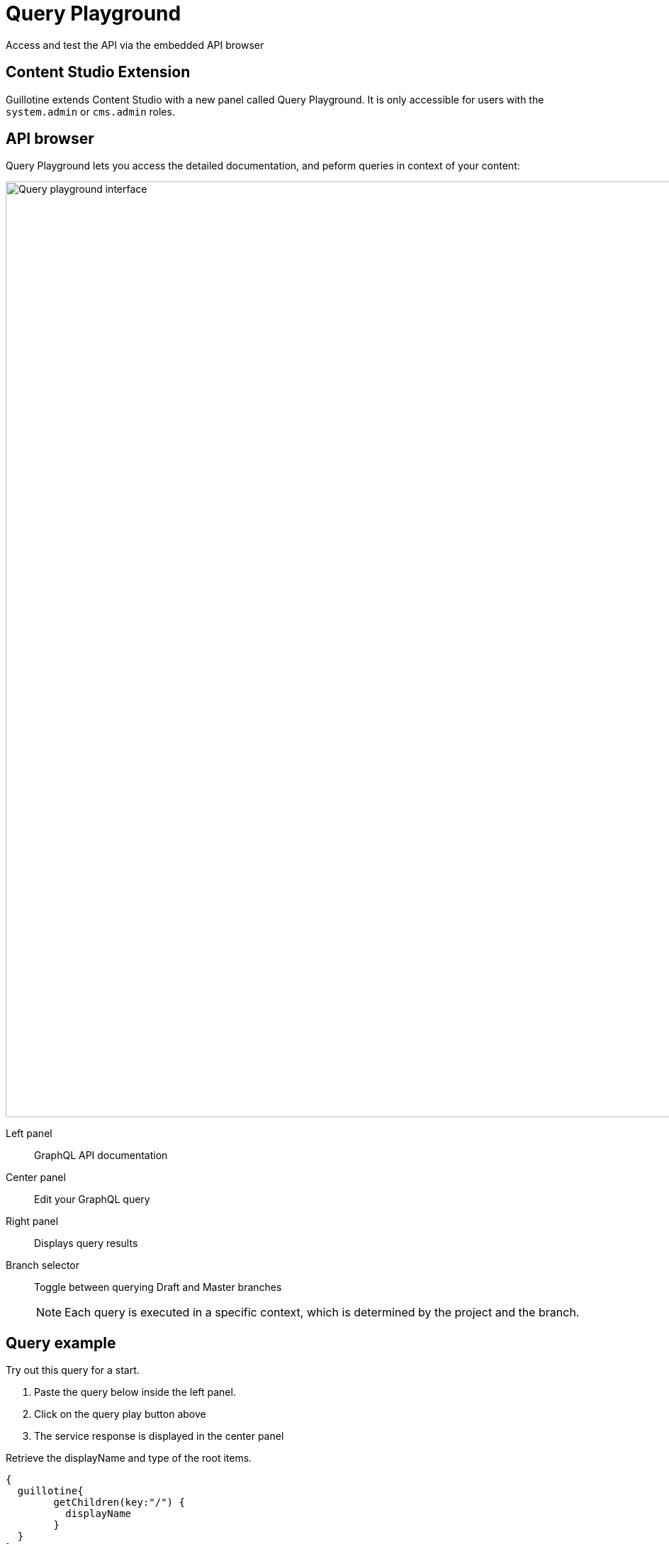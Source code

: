 = Query Playground

Access and test the API via the embedded API browser

== Content Studio Extension

Guillotine extends Content Studio with a new panel called Query Playground. It is only accessible for users with the `system.admin` or `cms.admin` roles.

== API browser

Query Playground lets you access the detailed documentation, and peform queries in context of your content:


image::images/playground.png[Query playground interface, 1320px]

Left panel:: GraphQL API documentation
Center panel:: Edit your GraphQL query
Right panel:: Displays query results
Branch selector:: Toggle between querying Draft and Master branches
+
NOTE: Each query is executed in a specific context, which is determined by the project and the branch.

== Query example

Try out this query for a start.

. Paste the query below inside the left panel.
. Click on the query play button above
. The service response is displayed in the center panel

.Retrieve the displayName and type of the root items.
[source,graphql]
----
{
  guillotine{
 	getChildren(key:"/") {
 	  displayName
 	}
  }
}
----

There are more examples available in the <<usage#, Usage section>>.


